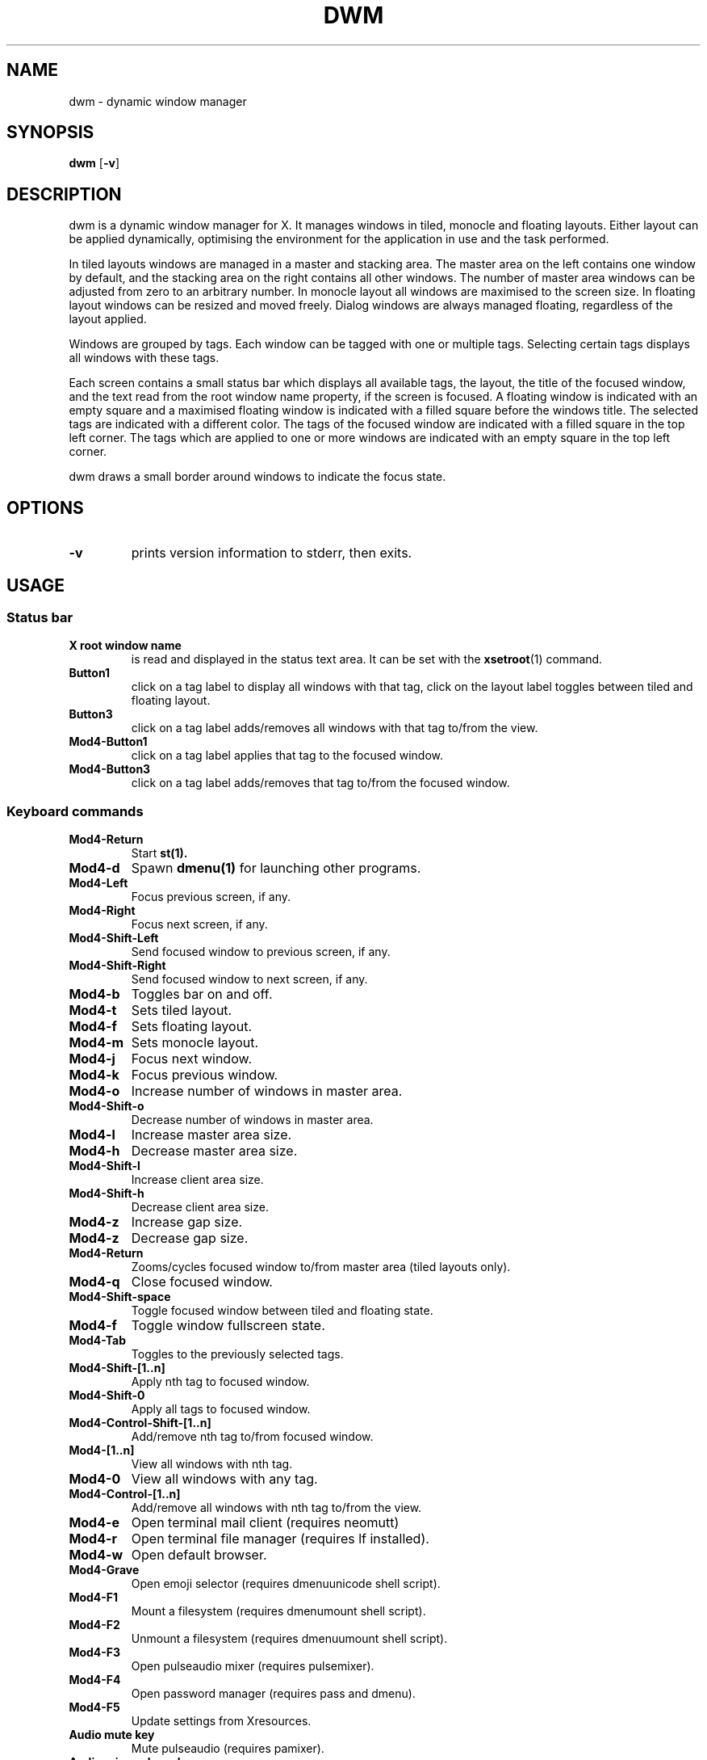 .TH DWM 1 dwm\-VERSION
.SH NAME
dwm \- dynamic window manager
.SH SYNOPSIS
.B dwm
.RB [ \-v ]
.SH DESCRIPTION
dwm is a dynamic window manager for X. It manages windows in tiled, monocle
and floating layouts. Either layout can be applied dynamically, optimising the
environment for the application in use and the task performed.
.P
In tiled layouts windows are managed in a master and stacking area. The master
area on the left contains one window by default, and the stacking area on the
right contains all other windows. The number of master area windows can be
adjusted from zero to an arbitrary number. In monocle layout all windows are
maximised to the screen size. In floating layout windows can be resized and
moved freely. Dialog windows are always managed floating, regardless of the
layout applied.
.P
Windows are grouped by tags. Each window can be tagged with one or multiple
tags. Selecting certain tags displays all windows with these tags.
.P
Each screen contains a small status bar which displays all available tags, the
layout, the title of the focused window, and the text read from the root window
name property, if the screen is focused. A floating window is indicated with an
empty square and a maximised floating window is indicated with a filled square
before the windows title.  The selected tags are indicated with a different
color. The tags of the focused window are indicated with a filled square in the
top left corner.  The tags which are applied to one or more windows are
indicated with an empty square in the top left corner.
.P
dwm draws a small border around windows to indicate the focus state.
.SH OPTIONS
.TP
.B \-v
prints version information to stderr, then exits.
.SH USAGE
.SS Status bar
.TP
.B X root window name
is read and displayed in the status text area. It can be set with the
.BR xsetroot (1)
command.
.TP
.B Button1
click on a tag label to display all windows with that tag, click on the layout
label toggles between tiled and floating layout.
.TP
.B Button3
click on a tag label adds/removes all windows with that tag to/from the view.
.TP
.B Mod4\-Button1
click on a tag label applies that tag to the focused window.
.TP
.B Mod4\-Button3
click on a tag label adds/removes that tag to/from the focused window.
.SS Keyboard commands
.TP
.B Mod4\-Return
Start
.BR st(1).
.TP
.B Mod4\-d
Spawn
.BR dmenu(1)
for launching other programs.
.TP
.B Mod4\-Left
Focus previous screen, if any.
.TP
.B Mod4\-Right
Focus next screen, if any.
.TP
.B Mod4\-Shift\-Left
Send focused window to previous screen, if any.
.TP
.B Mod4\-Shift\-Right
Send focused window to next screen, if any.
.TP
.B Mod4\-b
Toggles bar on and off.
.TP
.B Mod4\-t
Sets tiled layout.
.TP
.B Mod4\-f
Sets floating layout.
.TP
.B Mod4\-m
Sets monocle layout.
.TP
.B Mod4\-j
Focus next window.
.TP
.B Mod4\-k
Focus previous window.
.TP
.B Mod4\-o
Increase number of windows in master area.
.TP
.B Mod4\-Shift\-o
Decrease number of windows in master area.
.TP
.B Mod4\-l
Increase master area size.
.TP
.B Mod4\-h
Decrease master area size.
.TP
.B Mod4\-Shift\-l
Increase client area size.
.TP
.B Mod4\-Shift\-h
Decrease client area size.
.TP
.B Mod4\-z
Increase gap size.
.TP
.B Mod4\-z
Decrease gap size.
.TP
.B Mod4\-Return
Zooms/cycles focused window to/from master area (tiled layouts only).
.TP
.B Mod4\-q
Close focused window.
.TP
.B Mod4\-Shift\-space
Toggle focused window between tiled and floating state.
.TP
.B Mod4\-f
Toggle window fullscreen state.
.TP
.B Mod4\-Tab
Toggles to the previously selected tags.
.TP
.B Mod4\-Shift\-[1..n]
Apply nth tag to focused window.
.TP
.B Mod4\-Shift\-0
Apply all tags to focused window.
.TP
.B Mod4\-Control\-Shift\-[1..n]
Add/remove nth tag to/from focused window.
.TP
.B Mod4\-[1..n]
View all windows with nth tag.
.TP
.B Mod4\-0
View all windows with any tag.
.TP
.B Mod4\-Control\-[1..n]
Add/remove all windows with nth tag to/from the view.
.TP
.B Mod4\-e
Open terminal mail client (requires neomutt)
.TP
.B Mod4\-r
Open terminal file manager (requires lf installed).
.TP
.B Mod4\-w
Open default browser.
.TP
.B Mod4-\Grave
Open emoji selector (requires dmenuunicode shell script).
.TP
.B Mod4\-F1
Mount a filesystem (requires dmenumount shell script).
.TP
.B Mod4\-F2
Unmount a filesystem (requires dmenuumount shell script).
.TP
.B Mod4\-F3
Open pulseaudio mixer (requires pulsemixer).
.TP
.B Mod4\-F4
Open password manager (requires pass and dmenu).
.TP
.B Mod4\-F5
Update settings from Xresources.
.TP
.B Audio mute key
Mute pulseaudio (requires pamixer).
.TP
.B Audio raise volume key
Raise pulseaudio volume (requires pamixer).
.TP
.B Audio lower volume key
Lower pulseaudio volume (requires pamixer).
.TP
.B Audio mic mute key
Mute pulseaudio microphone.
.TP
.B Mod4\-p
Toggle music playback (requires mpd and mpc).
.TP
.B Mod4\-Shift\-p, Audio pause key
Pause music playback (requires mpd and mpc).
.TP
.B Mod4\-Shift\-Left bracket, Audio rewind key
Seek song back by 10 seconds (requires mpd and mpc).
.TP
.B Mod4\-Left bracket
Seek song back by 60 seconds (requires mpd and mpc).
.TP
.B Mod4\-Shift\-Right bracket, Audio forward key
Seek song forward by 10 seconds (requires mpd and mpc).
.TP
.B Mod4\-Right bracket
Seek song forward by 60 seconds (requires mpd and mpc).
.TP
.B Mod4\-,, Audio previous key
Play previous song (requires mpd and mpc).
.TP
.B Mod4\-Shift\-,
Play current song from the beginning (requires mpd and mpc).
.TP
.B Mod4\-., Audio next key
Play next song (requires mpd and mpc).
.TP
.B Mod4\-Shift\-.
Loop current song (requires mpd and mpc).
.TP
.B Audio play key
Start music playback (requires mpd and mpc).
.TP
.B Audio stop key
Stop music playback (requires mpd and mpc).
.TP
.B Screen saver key
Lock screen (requires slock installed).
.TP
.B Print screen key
Take a screenshot (requires screen shell script).
.TP
.B Mod4\-Shift\-q
Manage the system (requires sysact shell script).
.SS Mouse commands
.TP
.B Mod4\-Button1
Move focused window while dragging. Tiled windows will be toggled to the floating state.
.TP
.B Mod4\-Button2
Toggles focused window between floating and tiled state.
.TP
.B Mod4\-Button3
Resize focused window while dragging. Tiled windows will be toggled to the floating state.
.SH CUSTOMIZATION
dwm is customized by creating a custom config.h and (re)compiling the source
code. This keeps it fast, secure and simple.
.SH SEE ALSO
.BR dmenu (1),
.BR st (1)
.SH ISSUES
Java applications which use the XToolkit/XAWT backend may draw grey windows
only. The XToolkit/XAWT backend breaks ICCCM-compliance in recent JDK 1.5 and early
JDK 1.6 versions, because it assumes a reparenting window manager. Possible workarounds
are using JDK 1.4 (which doesn't contain the XToolkit/XAWT backend) or setting the
environment variable
.BR AWT_TOOLKIT=MToolkit
(to use the older Motif backend instead) or running
.B xprop -root -f _NET_WM_NAME 32a -set _NET_WM_NAME LG3D
or
.B wmname LG3D
(to pretend that a non-reparenting window manager is running that the
XToolkit/XAWT backend can recognize) or when using OpenJDK setting the environment variable
.BR _JAVA_AWT_WM_NONREPARENTING=1 .
.SH BUGS
Send all bug reports with a patch to hackers@suckless.org.
